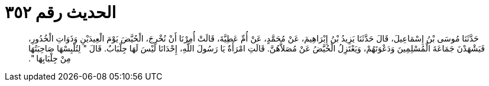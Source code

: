 
= الحديث رقم ٣٥٢

[quote.hadith]
حَدَّثَنَا مُوسَى بْنُ إِسْمَاعِيلَ، قَالَ حَدَّثَنَا يَزِيدُ بْنُ إِبْرَاهِيمَ، عَنْ مُحَمَّدٍ، عَنْ أُمِّ عَطِيَّةَ، قَالَتْ أُمِرْنَا أَنْ نُخْرِجَ، الْحُيَّضَ يَوْمَ الْعِيدَيْنِ وَذَوَاتِ الْخُدُورِ، فَيَشْهَدْنَ جَمَاعَةَ الْمُسْلِمِينَ وَدَعْوَتَهُمْ، وَيَعْتَزِلُ الْحُيَّضُ عَنْ مُصَلاَّهُنَّ‏.‏ قَالَتِ امْرَأَةٌ يَا رَسُولَ اللَّهِ، إِحْدَانَا لَيْسَ لَهَا جِلْبَابٌ‏.‏ قَالَ ‏"‏ لِتُلْبِسْهَا صَاحِبَتُهَا مِنْ جِلْبَابِهَا ‏"‏‏.‏